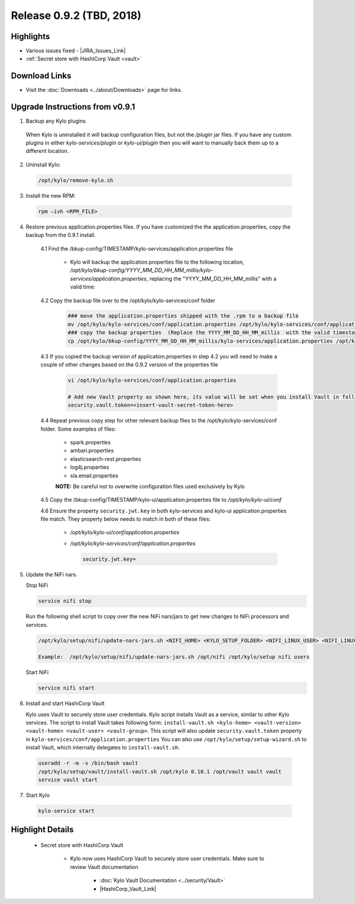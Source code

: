 Release 0.9.2 (TBD, 2018)
=========================

Highlights
----------
- Various issues fixed - |JIRA_Issues_Link|
- :ref:`Secret store with HashiCorp Vault <vault>`

Download Links
--------------
- Visit the :doc:`Downloads <../about/Downloads>` page for links.


Upgrade Instructions from v0.9.1
--------------------------------

1. Backup any Kylo plugins

  When Kylo is uninstalled it will backup configuration files, but not the `/plugin` jar files.
  If you have any custom plugins in either `kylo-services/plugin`  or `kylo-ui/plugin` then you will want to manually back them up to a different location.

2. Uninstall Kylo:

 .. code-block:: shell

   /opt/kylo/remove-kylo.sh

 ..

3. Install the new RPM:

 .. code-block:: shell

     rpm –ivh <RPM_FILE>

 ..

4. Restore previous application.properties files. If you have customized the the application.properties, copy the backup from the 0.9.1 install.


     4.1 Find the /bkup-config/TIMESTAMP/kylo-services/application.properties file

        - Kylo will backup the application.properties file to the following location, */opt/kylo/bkup-config/YYYY_MM_DD_HH_MM_millis/kylo-services/application.properties*, replacing the "YYYY_MM_DD_HH_MM_millis" with a valid time:

     4.2 Copy the backup file over to the /opt/kylo/kylo-services/conf folder

        .. code-block:: shell

          ### move the application.properties shipped with the .rpm to a backup file
          mv /opt/kylo/kylo-services/conf/application.properties /opt/kylo/kylo-services/conf/application.properties.0_9_2_template
          ### copy the backup properties  (Replace the YYYY_MM_DD_HH_MM_millis  with the valid timestamp)
          cp /opt/kylo/bkup-config/YYYY_MM_DD_HH_MM_millis/kylo-services/application.properties /opt/kylo/kylo-services/conf

        ..

     4.3 If you copied the backup version of application.properties in step 4.2 you will need to make a couple of other changes based on the 0.9.2 version of the properties file

        .. code-block:: shell

          vi /opt/kylo/kylo-services/conf/application.properties

          # Add new Vault property as shown here, its value will be set when you install Vault in following steps
          security.vault.token=<insert-vault-secret-token-here>


        ..

     4.4 Repeat previous copy step for other relevant backup files to the /opt/kylo/kylo-services/conf folder. Some examples of files:

        - spark.properties
        - ambari.properties
        - elasticsearch-rest.properties
        - log4j.properties
        - sla.email.properties

        **NOTE:**  Be careful not to overwrite configuration files used exclusively by Kylo


     4.5 Copy the /bkup-config/TIMESTAMP/kylo-ui/application.properties file to `/opt/kylo/kylo-ui/conf`

     4.6 Ensure the property ``security.jwt.key`` in both kylo-services and kylo-ui application.properties file match.  They property below needs to match in both of these files:

        - */opt/kylo/kylo-ui/conf/application.properties*
        - */opt/kylo/kylo-services/conf/application.properties*

          .. code-block:: properties

            security.jwt.key=

          ..


5. Update the NiFi nars.

   Stop NiFi

   .. code-block:: shell

      service nifi stop

   ..

   Run the following shell script to copy over the new NiFi nars/jars to get new changes to NiFi processors and services.

   .. code-block:: shell

      /opt/kylo/setup/nifi/update-nars-jars.sh <NIFI_HOME> <KYLO_SETUP_FOLDER> <NIFI_LINUX_USER> <NIFI_LINUX_GROUP>

      Example:  /opt/kylo/setup/nifi/update-nars-jars.sh /opt/nifi /opt/kylo/setup nifi users

   ..

   Start NiFi

   .. code-block:: shell

      service nifi start

   ..


6. Install and start HashiCorp Vault

   Kylo uses Vault to securely store user credentials. Kylo script installs Vault as a service, similar to other Kylo services.
   The script to install Vault takes following form: ``install-vault.sh <kylo-home> <vault-version> <vault-home> <vault-user> <vault-group>``.
   This script will also update ``security.vault.token`` property in ``kylo-services/conf/application.properties``
   You can also use ``/opt/kylo/setup/setup-wizard.sh`` to install Vault, which internally delegates to ``install-vault.sh``.

 .. code-block:: shell

   useradd -r -m -s /bin/bash vault
   /opt/kylo/setup/vault/install-vault.sh /opt/kylo 0.10.1 /opt/vault vault vault
   service vault start
 ..


7. Start Kylo

 .. code-block:: shell

   kylo-service start

 ..


Highlight Details
-----------------

.. _vault:

  - Secret store with HashiCorp Vault

      - Kylo now uses HashiCorp Vault to securely store user credentials. Make sure to review Vault documentation

         - :doc:`Kylo Vault Documentation <../security/Vault>`
         - |HashiCorp_Vault_Link|

.. |JIRA_Issues_Link| raw:: html

   <a href="https://kylo-io.atlassian.net/issues/?jql=project%20%3D%20KYLO%20AND%20status%20%3D%20Done%20AND%20fixVersion%20%3D%200.9.2%20ORDER%20BY%20summary%20ASC%2C%20lastViewed%20DESC" target="_blank">Jira Issues</a>

.. |HashiCorp_Vault_Link| raw:: html

   <a href='https://www.vaultproject.io/' target="_blank">HashiCorp Vault Documentation</a>